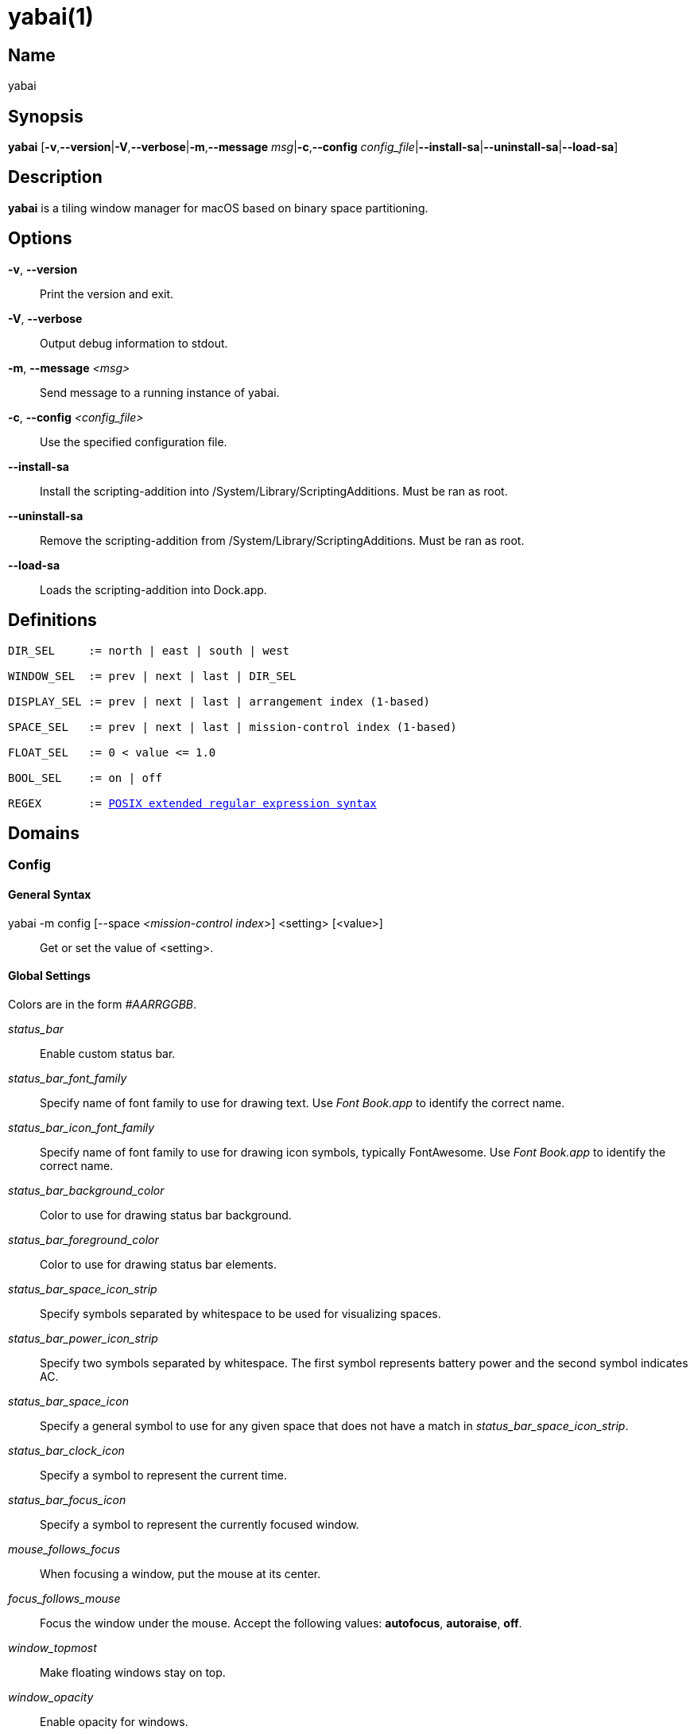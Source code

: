 :man source:   Yabai
:man version:  {revnumber}
:man manual:   Yabai Manual

yabai(1)
========

Name
----

yabai

Synopsis
--------

*yabai* [*-v*,*--version*|*-V*,*--verbose*|*-m*,*--message* 'msg'|*-c*,*--config* 'config_file'|*--install-sa*|*--uninstall-sa*|*--load-sa*]

Description
-----------

*yabai* is a tiling window manager for macOS based on binary space partitioning.

Options
-------
*-v*, *--version*::
    Print the version and exit.

*-V*, *--verbose*::
    Output debug information to stdout.

*-m*, *--message* '<msg>'::
    Send message to a running instance of yabai.

*-c*, *--config* '<config_file>'::
    Use the specified configuration file.

*--install-sa*::
    Install the scripting-addition into /System/Library/ScriptingAdditions. Must be ran as root.

*--uninstall-sa*::
    Remove the scripting-addition from /System/Library/ScriptingAdditions. Must be ran as root.

*--load-sa*::
    Loads the scripting-addition into Dock.app.

Definitions
-----------

[subs=+macros]
----
DIR_SEL     := north | east | south | west

WINDOW_SEL  := prev | next | last | DIR_SEL

DISPLAY_SEL := prev | next | last | arrangement index (1-based)

SPACE_SEL   := prev | next | last | mission-control index (1-based)

FLOAT_SEL   := 0 < value <= 1.0

BOOL_SEL    := on | off

REGEX       := https://www.gnu.org/software/findutils/manual/html_node/find_html/posix_002dextended-regular-expression-syntax.html[POSIX extended regular expression syntax]
----

Domains
-------

Config
~~~~~~

General Syntax
^^^^^^^^^^^^^^

yabai -m config [--space '<mission-control index>'] <setting> [<value>]::
    Get or set the value of <setting>.

Global Settings
^^^^^^^^^^^^^^^

Colors are in the form '#AARRGGBB'.

'status_bar'::
    Enable custom status bar.

'status_bar_font_family'::
    Specify name of font family to use for drawing text. Use 'Font Book.app' to identify the correct name.

'status_bar_icon_font_family'::
    Specify name of font family to use for drawing icon symbols, typically FontAwesome. Use 'Font Book.app' to identify the correct name.

'status_bar_background_color'::
    Color to use for drawing status bar background.

'status_bar_foreground_color'::
    Color to use for drawing status bar elements.

'status_bar_space_icon_strip'::
    Specify symbols separated by whitespace to be used for visualizing spaces.

'status_bar_power_icon_strip'::
    Specify two symbols separated by whitespace. The first symbol represents battery power and the second symbol indicates AC.

'status_bar_space_icon'::
    Specify a general symbol to use for any given space that does not have a match in 'status_bar_space_icon_strip'.

'status_bar_clock_icon'::
    Specify a symbol to represent the current time.

'status_bar_focus_icon'::
    Specify a symbol to represent the currently focused window.

'mouse_follows_focus'::
    When focusing a window, put the mouse at its center.

'focus_follows_mouse'::
    Focus the window under the mouse. Accept the following values: *autofocus*, *autoraise*, *off*.

'window_topmost'::
    Make floating windows stay on top.

'window_opacity'::
    Enable opacity for windows.

'window_shadow'::
    Draw shadow for windows. Accept the following values: *on*, *float*, *off*.

'window_border'::
    Draw border for windows.

'window_border_width'::
    Width of window borders.

'active_window_border_color'::
    Color of the border of the focused window.

'normal_window_border_color'::
    Color of the border of an unfocused window.

'insert_window_border_color'::
    Color of the *window --insert* message selection.

'active_window_opacity'::
    Opacity of the focused window.

'normal_window_opacity'::
    Opacity of an unfocused window.

'split_ratio'::
    Default split ratio.

'auto_balance'::
    Balance the window tree upon change, so that all windows occupy the same area.

'mouse_modifier'::
    Keyboard modifier used for moving and resizing windows. Accept the following values: *cmd*, *alt*, *shift*, *ctrl*, *fn*.

'mouse_action1'::
'mouse_action2'::
    Action performed when pressing 'mouse_modifier' + 'button<n>'. Accept the following values: *move*, *resize*.

Space Settings
^^^^^^^^^^^^^^

'layout'::
    Set the layout of the selected space. Accept the following values: *bsp*, *float*.

'top_padding'::
'bottom_padding'::
'left_padding'::
'right_padding'::
    Padding added at the sides of the selected space.

'window_gap'::
    Size of the gap that separates windows for the selected space.

Display
~~~~~~~

General Syntax
^^^^^^^^^^^^^^

yabai -m display '<COMMAND>'

COMMAND
^^^^^^^

*--focus* '<DISPLAY_SEL>'::
    Focus the given display.

Space
~~~~~

General Syntax
^^^^^^^^^^^^^^

yabai -m space '<COMMAND>'

COMMAND
^^^^^^^

*--focus* '<SPACE_SEL>'::
    Focus the given space.

*--move* '<DISPLAY_SEL>'::
    Move the active space to the given display.

*--create*::
    Create a new space on the active display.

*--destroy*::
    Remove the currently active space.

*--balance*::
    Adjust the split ratios of the active space so that all windows occupy the same area.

*--mirror* 'x-axis|y-axis'::
    Flip the tree of the active space.

*--rotate* '90|180|270'::
    Rotate the tree of the active space.

*--padding* '<top>:<bottom>:<left>:<right>'::
    Padding added at the sides of the space.

*--gap* '<gap>'::
    Size of the gap that separates windows.

*--toggle* 'padding|gap'::
    Toggle space setting on or off.

*--layout* 'bsp|float'::
    Set the layout of the space.

Window
~~~~~~

General Syntax
^^^^^^^^^^^^^^

yabai -m window '<COMMAND>'

COMMAND
^^^^^^^

*--focus* '<WINDOW_SEL>'::
    Focus the window in the given direction.

*--swap* '<WINDOW_SEL>'::
    Swap position with the window in the given direction.

*--warp* '<WINDOW_SEL>'::
    Re-insert, splitting the window in the given direction.

*--insert* '<DIR_SEL>'::
    Select the splitting area of the focused window. If the current selection matches 'DIR_SEL', the action will be undone.

*--grid* '<rows>:<cols>:<start-x>:<start-y>:<width>:<height>'::
    Set the window frame based on a self-defined grid.

*--move* '<dx>:<dy>'::
    Move window by 'dx' pixels horizontally and 'dy' pixels vertically.

*--resize* 'top|left|bottom|right|top_left|top_right|bottom_right|bottom_left:<dx>:<dy>'::
    Resize window by moving the given handle 'dx' pixels horizontally and 'dy' pixels vertically.

*--toggle* 'float|sticky|split|border|fullscreen|native-fullscreen'::
    Toggle the selected property of a window.

*--display* '<DISPLAY_SEL>'::
    Send the window to the given display.

*--space* '<SPACE_SEL>'::
    Send the window to the given space.

Query
~~~~~~

General Syntax
^^^^^^^^^^^^^^

yabai -m query '<COMMAND>' ['<ARGUMENT>']

COMMAND
^^^^^^^

*--displays*::
    Retrieve information about displays.

*--spaces*::
    Retrieve information about spaces.

*--windows*::
    Retrieve information about windows.

ARGUMENT
^^^^^^^^

*--display* ['<arrangement index']::
    Constrain matches to the selected display.

*--space* ['<mission-control index>']::
    Constrain matches to the selected space.

*--window*::
    Constrain matches to the focused window.

Rule
~~~~

General Syntax
^^^^^^^^^^^^^^

yabai -m rule '<COMMAND>' ['<ARGUMENT>']

COMMAND
^^^^^^^

*--add*::
    Add a new rule.

ARGUMENT
^^^^^^^^

*app='<REGEX>'*::
    Name of application.

*title='<REGEX>'*::
    Title of window.

*display='[^]<arrangement index>'*::
    Send window to display. If '^' is present, follow focus.

*space='[^]<mission-control index>'*::
    Send window to space. If '^' is present, follow focus.

*opacity='<FLOAT_SEL>'*::
    Set window opacity.

*manage='<BOOL_SEL>'*::
    Window should be managed (tile vs float)

*sticky='<BOOL_SEL>'*::
    Window appears on all spaces.

*border='<BOOL_SEL>'*::
    Window should draw border.

*native-fullscreen='<BOOL_SEL>'*::
    Window should enter native macOS fullscreen mode.

*grid='<rows>:<cols>:<start-x>:<start-y>:<width>:<height>'*::
    Set window frame based on a self-defined grid.

Exit Codes
----------

If *yabai* can't handle a message, it will return a non-zero exit code.

Author
------

Åsmund Vikane <aasvi93 at gmail.com>
